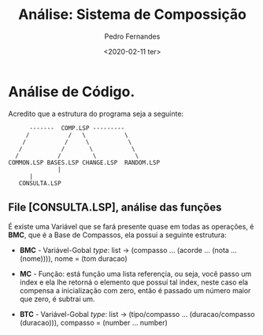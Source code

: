 #+TITLE: Análise: Sistema de Compossição
#+AUTHOR: Pedro Fernandes
#+DATE: <2020-02-11 ter>

* Análise de Código.

Acredito que a estrutura do programa seja a seguinte:

#+BEGIN_EXAMPLE
             -------  COMP.LSP ---------
            /           /   \           \
           /           /     \           \
          /           /       \           \
         /           /         \           \
       COMMON.LSP BASES.LSP CHANGE.LSP  RANDOM.LSP 
                     |
		     |
		  CONSULTA.LSP
#+END_EXAMPLE



** File [CONSULTA.LSP], análise das funções 

É existe uma Variável que se fará presente quase em todas as operações, é *BMC*, que é a Base de Compassos, ela possui a seguinte estrutura:

 - *BMC* - Variável-Gobal /type/: list \rightarrow (compasso ... (acorde ... (nota ... (nome)))), nome = (tom duracao)

 - *MC* - Função: está função uma lista referençia, ou seja, você passo um index e ela lhe retorná o elemento que possuí tal index, neste caso ela compensa a inicialização com zero, então é passado um número maior que zero, é subtrai um.

 - *BTC* - Variável-Gobal /type/: list \rightarrow (tipo/compasso ... (duracao/compasso (duracao))), compasso = (number ... number)
